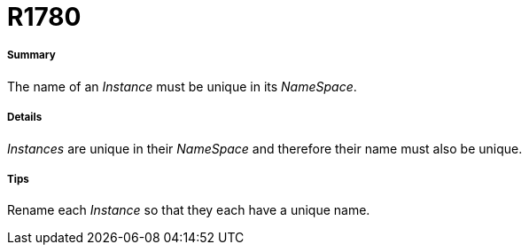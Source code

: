 // Disable all captions for figures.
:!figure-caption:
// Path to the stylesheet files
:stylesdir: .

[[R1780]]

[[r1780]]
= R1780

[[Summary]]

[[summary]]
===== Summary

The name of an _Instance_ must be unique in its _NameSpace_.

[[Details]]

[[details]]
===== Details

_Instances_ are unique in their _NameSpace_ and therefore their name must also be unique.

[[Tips]]

[[tips]]
===== Tips

Rename each _Instance_ so that they each have a unique name.


